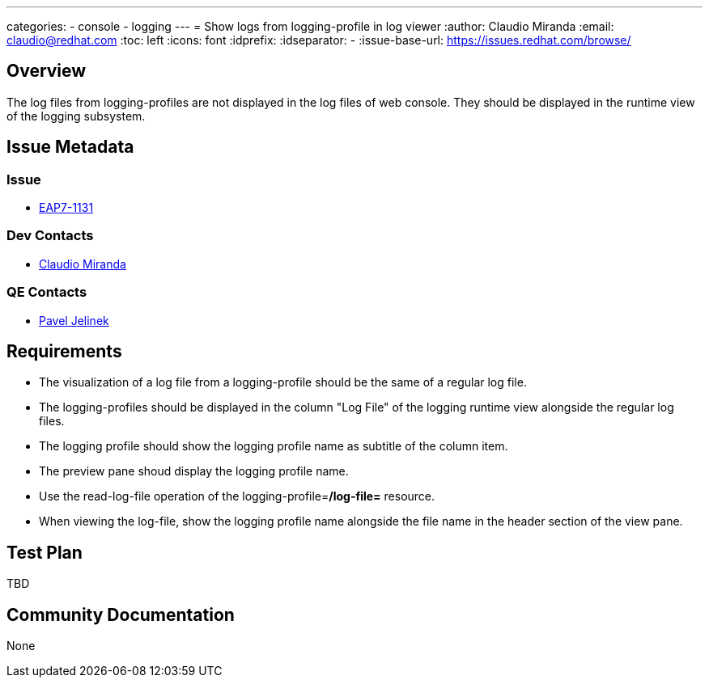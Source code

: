 ---
categories:
  - console
  - logging
---
= Show logs from logging-profile in log viewer
:author:            Claudio Miranda
:email:             claudio@redhat.com
:toc:               left
:icons:             font
:idprefix:
:idseparator:       -
:issue-base-url:    https://issues.redhat.com/browse/

== Overview

The log files from logging-profiles are not displayed in the log files of web console. They should be displayed in the runtime view of the logging subsystem.

== Issue Metadata

=== Issue

* https://issues.redhat.com/browse/EAP7-1131[EAP7-1131]

=== Dev Contacts

* mailto:claudio@redhat.com[Claudio Miranda]

=== QE Contacts

* mailto:pjelinek@redhat.com[Pavel Jelinek]

== Requirements

* The visualization of a log file from a logging-profile should be the same of a regular log file.
* The logging-profiles should be displayed in the column "Log File" of the logging runtime view alongside the regular log files.
* The logging profile should show the logging profile name as subtitle of the column item.
* The preview pane shoud display the logging profile name.
* Use the read-log-file operation of the logging-profile=*/log-file=* resource.
* When viewing the log-file, show the logging profile name alongside the file name in the header section of the view pane.

== Test Plan

TBD

== Community Documentation

None
